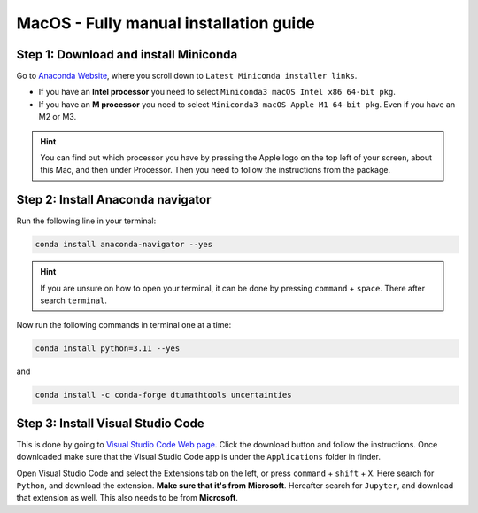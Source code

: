 MacOS - Fully manual installation guide
================================


Step 1: Download and install Miniconda
--------------------------------------

Go to `Anaconda Website <https://docs.anaconda.com/free/miniconda/index.html>`_, where you scroll down to ``Latest Miniconda installer links``.

* If you have an **Intel processor** you need to select ``Miniconda3 macOS Intel x86 64-bit pkg``.

* If you have an **M processor** you need to select ``Miniconda3 macOS Apple M1 64-bit pkg``. Even if you have an M2 or M3. 

.. hint:: 
    You can find out which processor you have by pressing the Apple logo on the top left of your screen, about this Mac, and then under Processor. Then you need to follow the instructions from the package. 

Step 2: Install Anaconda navigator
--------------------------------------

Run the following line in your terminal:

.. code-block::

    conda install anaconda-navigator --yes

.. hint::    
    If you are unsure on how to open your terminal, it can be done by pressing ``command`` + ``space``. There after search ``terminal``.

Now run the following commands in terminal one at a time: 

.. code-block::

    conda install python=3.11 --yes

and 

.. code-block::

    conda install -c conda-forge dtumathtools uncertainties


Step 3: Install Visual Studio Code
--------------------------------------

This is done by going to `Visual Studio Code Web page <https://code.visualstudio.com>`_. Click the download button and follow the instructions. Once downloaded make sure that the Visual Studio Code app is under the ``Applications`` folder in finder. 

Open Visual Studio Code and select the Extensions tab on the left, or press ``command`` + ``shift`` + ``X``. Here search for ``Python``, and download the extension. **Make sure that it's from Microsoft**. Hereafter search for ``Jupyter``, and download that extension as well. This also needs to be from **Microsoft**.



